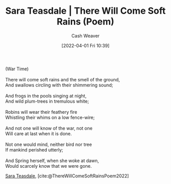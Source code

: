 :PROPERTIES:
:ROAM_REFS: [cite:@ThereWillComeSoftRainsPoem2022]
:ID:       afee42e7-89f6-46ca-aa5d-5b49a1b0c6d1
:END:
#+title: Sara Teasdale | There Will Come Soft Rains (Poem)
#+author: Cash Weaver
#+date: [2022-04-01 Fri 10:39]
#+filetags: :poem:

#+begin_verse
(War Time)

There will come soft rains and the smell of the ground,
And swallows circling with their shimmering sound;

And frogs in the pools singing at night,
And wild plum-trees in tremulous white;

Robins will wear their feathery fire
Whistling their whims on a low fence-wire;

And not one will know of the war, not one
Will care at last when it is done.

Not one would mind, neither bird nor tree
If mankind perished utterly;

And Spring herself, when she woke at dawn,
Would scarcely know that we were gone.
#+end_verse

[[id:91880ddb-fc58-47c1-b6f1-400fec9e1e33][Sara Teasdale]], [cite:@ThereWillComeSoftRainsPoem2022]

#+print_bibliography:
* Anki :noexport:
:PROPERTIES:
:ANKI_DECK: Default
:END:


